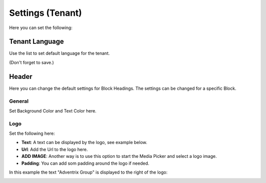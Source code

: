 Settings (Tenant)
====================

Here you can set the following:

Tenant Language
*****************
Use the list to set default language for the tenant.

.. image:: tenant-settings.png

(Don't forget to save.)

Header
********
Here you can change the default settings for Block Headings. The settings can be changed for a specific Block.

.. image:: tenant-header-settings.png

General
---------
Set Background Color and Text Color here.

Logo
------
Set the following here:

.. image:: logo-settings.png

+ **Text**: A text can be displayed by the logo, see example below.
+ **Url**: Add the Url to the logo here.
+ **ADD IMAGE**: Another way is to use this option to start the Media Picker and select a logo image.
+ **Padding**: You can add som padding around the logo if needed.

In this example the text "Adventrix Group" is displayed to the right of the logo:

.. image:: logo-text.png


